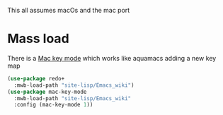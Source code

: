 #+PROPERTY:header-args :cache yes :tangle yes :comments link

This all assumes macOs and the mac port

* Mass load
:PROPERTIES:
:ID:       org_mark_2020-10-01T11-27-32+01-00_mini12.local:EFD98A8B-3C44-4920-AD77-F61C967DF953
:END:
There is a [[https://github.com/joaotavora/mac-key-mode][Mac key mode]] which works like aquamacs adding a new key map
#+NAME: org_mark_2020-10-01T11-27-32+01-00_mini12.local_E819AFBC-27AB-4CDE-9EC4-8BA8E90CAAA1
#+begin_src emacs-lisp
(use-package redo+
  :mwb-load-path "site-lisp/Emacs_wiki")
(use-package mac-key-mode
  :mwb-load-path "site-lisp/Emacs_wiki"
  :config (mac-key-mode 1))
#+end_src
